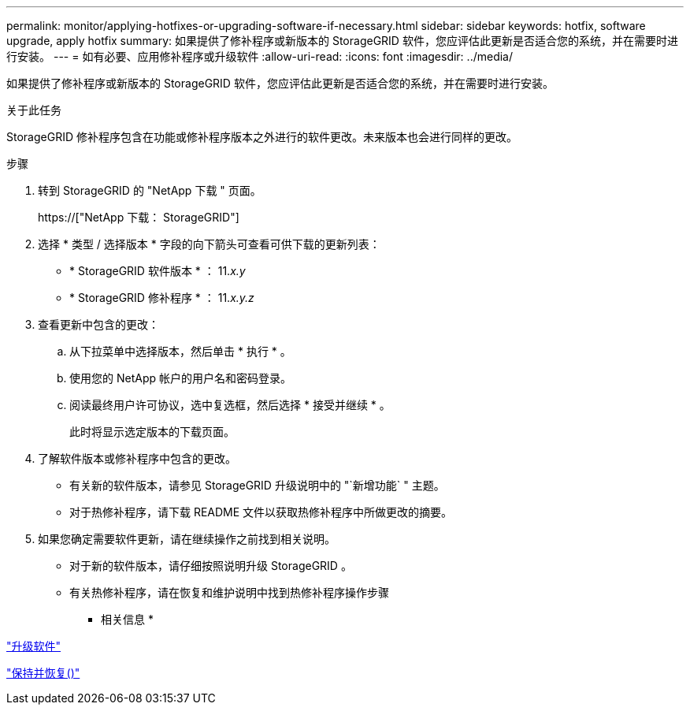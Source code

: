 ---
permalink: monitor/applying-hotfixes-or-upgrading-software-if-necessary.html 
sidebar: sidebar 
keywords: hotfix, software upgrade, apply hotfix 
summary: 如果提供了修补程序或新版本的 StorageGRID 软件，您应评估此更新是否适合您的系统，并在需要时进行安装。 
---
= 如有必要、应用修补程序或升级软件
:allow-uri-read: 
:icons: font
:imagesdir: ../media/


[role="lead"]
如果提供了修补程序或新版本的 StorageGRID 软件，您应评估此更新是否适合您的系统，并在需要时进行安装。

.关于此任务
StorageGRID 修补程序包含在功能或修补程序版本之外进行的软件更改。未来版本也会进行同样的更改。

.步骤
. 转到 StorageGRID 的 "NetApp 下载 " 页面。
+
https://["NetApp 下载： StorageGRID"]

. 选择 * 类型 / 选择版本 * 字段的向下箭头可查看可供下载的更新列表：
+
** * StorageGRID 软件版本 * ： 11._x.y_
** * StorageGRID 修补程序 * ： 11._x.y.z_


. 查看更新中包含的更改：
+
.. 从下拉菜单中选择版本，然后单击 * 执行 * 。
.. 使用您的 NetApp 帐户的用户名和密码登录。
.. 阅读最终用户许可协议，选中复选框，然后选择 * 接受并继续 * 。
+
此时将显示选定版本的下载页面。



. 了解软件版本或修补程序中包含的更改。
+
** 有关新的软件版本，请参见 StorageGRID 升级说明中的 "`新增功能` " 主题。
** 对于热修补程序，请下载 README 文件以获取热修补程序中所做更改的摘要。


. 如果您确定需要软件更新，请在继续操作之前找到相关说明。
+
** 对于新的软件版本，请仔细按照说明升级 StorageGRID 。
** 有关热修补程序，请在恢复和维护说明中找到热修补程序操作步骤




* 相关信息 *

link:../upgrade/index.html["升级软件"]

link:../maintain/index.html["保持并恢复()"]
